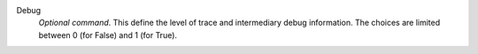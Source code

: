 .. index:: single: Debug

Debug
  *Optional command*. This define the level of trace and intermediary debug
  information. The choices are limited between 0 (for False) and 1 (for
  True).
